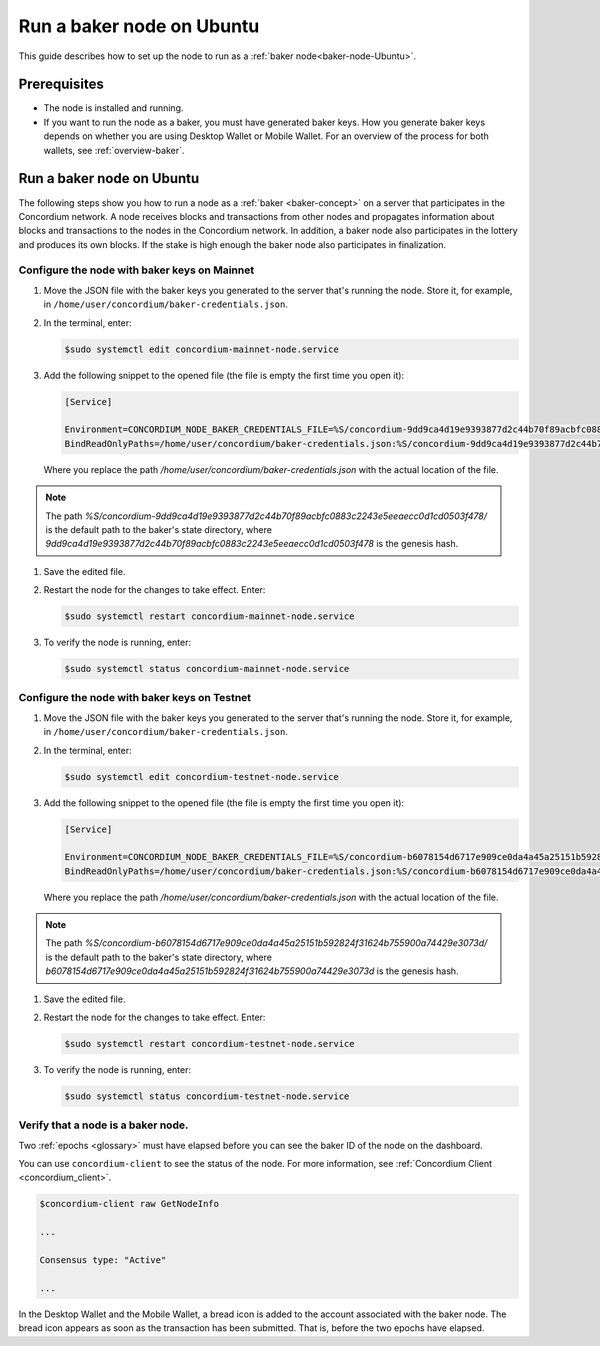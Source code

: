 .. _baker-ubuntu:

==========================
Run a baker node on Ubuntu
==========================

This guide describes how to set up the node to run as a :ref:`baker node<baker-node-Ubuntu>`.

Prerequisites
=============

-  The node is installed and running.

-  If you want to run the node as a baker, you must have generated baker keys. How you generate baker keys depends on whether you are using Desktop Wallet or Mobile Wallet. For an overview of the process for both wallets, see :ref:`overview-baker`.

Run a baker node on Ubuntu
==========================

The following steps show you how to run a node as a :ref:`baker <baker-concept>` on a server that participates in the Concordium network. A node receives blocks and transactions from other nodes and propagates information about blocks and transactions to the nodes in the Concordium network. In addition, a baker node also participates in the lottery and produces its own blocks. If the stake is high enough the baker node also participates in finalization.

Configure the node with baker keys on Mainnet
---------------------------------------------

#. Move the JSON file with the baker keys you generated to the server that's running the node.
   Store it, for example, in ``/home/user/concordium/baker-credentials.json``.

#. In the terminal, enter:

   .. code-block:: console

      $sudo systemctl edit concordium-mainnet-node.service

#. Add the following snippet to the opened file (the file is empty the first time you open it):

   .. code-block:: console

      [Service]

      Environment=CONCORDIUM_NODE_BAKER_CREDENTIALS_FILE=%S/concordium-9dd9ca4d19e9393877d2c44b70f89acbfc0883c2243e5eeaecc0d1cd0503f478/baker-credentials.json
      BindReadOnlyPaths=/home/user/concordium/baker-credentials.json:%S/concordium-9dd9ca4d19e9393877d2c44b70f89acbfc0883c2243e5eeaecc0d1cd0503f478/baker-credentials.json

   Where you replace the path `/home/user/concordium/baker-credentials.json` with the actual location of the file.

.. Note::
   The path `%S/concordium-9dd9ca4d19e9393877d2c44b70f89acbfc0883c2243e5eeaecc0d1cd0503f478/` is the default path to the baker's state directory, where `9dd9ca4d19e9393877d2c44b70f89acbfc0883c2243e5eeaecc0d1cd0503f478` is the genesis hash.

#. Save the edited file.

#. Restart the node for the changes to take effect. Enter:

   .. code-block:: console

      $sudo systemctl restart concordium-mainnet-node.service

#. To verify the node is running, enter:

   .. code-block:: console

      $sudo systemctl status concordium-mainnet-node.service

Configure the node with baker keys on Testnet
---------------------------------------------

#. Move the JSON file with the baker keys you generated to the server that's running the node.
   Store it, for example, in ``/home/user/concordium/baker-credentials.json``.

#. In the terminal, enter:

   .. code-block:: console

      $sudo systemctl edit concordium-testnet-node.service

#. Add the following snippet to the opened file (the file is empty the first time you open it):

   .. code-block:: console

      [Service]

      Environment=CONCORDIUM_NODE_BAKER_CREDENTIALS_FILE=%S/concordium-b6078154d6717e909ce0da4a45a25151b592824f31624b755900a74429e3073d/baker-credentials.json
      BindReadOnlyPaths=/home/user/concordium/baker-credentials.json:%S/concordium-b6078154d6717e909ce0da4a45a25151b592824f31624b755900a74429e3073d/baker-credentials.json

   Where you replace the path `/home/user/concordium/baker-credentials.json` with the actual location of the file.

.. Note::
   The path `%S/concordium-b6078154d6717e909ce0da4a45a25151b592824f31624b755900a74429e3073d/` is the default path to the baker's state directory, where `b6078154d6717e909ce0da4a45a25151b592824f31624b755900a74429e3073d` is the genesis hash.

#. Save the edited file.

#. Restart the node for the changes to take effect. Enter:

   .. code-block:: console

      $sudo systemctl restart concordium-testnet-node.service

#. To verify the node is running, enter:

   .. code-block:: console

      $sudo systemctl status concordium-testnet-node.service

Verify that a node is a baker node.
-----------------------------------

Two :ref:`epochs <glossary>` must have elapsed before you can see the baker ID of the node on the dashboard.

You can use ``concordium-client`` to see the status of the node. For more information, see :ref:`Concordium Client <concordium_client>`.

.. code-block:: console

   $concordium-client raw GetNodeInfo

   ...

   Consensus type: "Active"

   ...

In the Desktop Wallet and the Mobile Wallet, a bread icon is added to
the account associated with the baker node. The bread icon appears as
soon as the transaction has been submitted. That is, before the two
epochs have elapsed.
